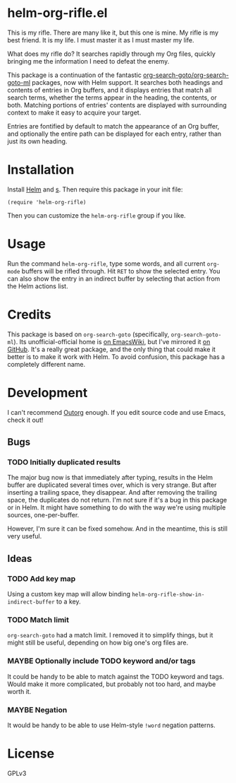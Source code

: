 * helm-org-rifle.el

This is my rifle.  There are many like it, but this one is mine.  My rifle is my best friend. It is my life.  I must master it as I must master my life.

What does my rifle do?  It searches rapidly through my Org files, quickly bringing me the information I need to defeat the enemy.

This package is a continuation of the fantastic [[https://github.com/alphapapa/org-search-goto][org-search-goto/org-search-goto-ml]] packages, now with Helm support. It searches both headings and contents of entries in Org buffers, and it displays entries that match all search terms, whether the terms appear in the heading, the contents, or both.  Matching portions of entries' contents are displayed with surrounding context to make it easy to acquire your target.

Entries are fontified by default to match the appearance of an Org buffer, and optionally the entire path can be displayed for each entry, rather than just its own heading.

* Installation

Install [[https://github.com/emacs-helm/helm][Helm]] and [[https://github.com/magnars/s.el][s]].  Then require this package in your init file:

#+BEGIN_SRC elisp
(require 'helm-org-rifle)
#+END_SRC

Then you can customize the =helm-org-rifle= group if you like.

* Usage

Run the command =helm-org-rifle=, type some words, and all current =org-mode= buffers will be rifled through.  Hit =RET= to show the selected entry.  You can also show the entry in an indirect buffer by selecting that action from the Helm actions list.

* Credits

This package is based on =org-search-goto= (specifically, =org-search-goto-ml=).  Its unofficial-official home is [[https://www.emacswiki.org/emacs/org-search-goto-ml.el][on EmacsWiki]], but I've mirrored it [[https://github.com/alphapapa/org-search-goto][on GitHub]]. It's a really great package, and the only thing that could make it better is to make it work with Helm.  To avoid confusion, this package has a completely different name.

* Development

I can't recommend [[https://github.com/tj64/outorg][Outorg]] enough.  If you edit source code and use Emacs, check it out!

** Bugs

*** TODO Initially duplicated results

The major bug now is that immediately after typing, results in the Helm buffer are duplicated several times over, which is very strange.  But after inserting a trailing space, they disappear.  And after removing the trailing space, the duplicates do not return.  I'm not sure if it's a bug in this package or in Helm.  It might have something to do with the way we're using multiple sources, one-per-buffer.

However, I'm sure it can be fixed somehow.  And in the meantime, this is still very useful.

** Ideas

*** TODO Add key map

Using a custom key map will allow binding =helm-org-rifle-show-in-indirect-buffer= to a key.

*** TODO Match limit

=org-search-goto= had a match limit.  I removed it to simplify things, but it might still be useful, depending on how big one's org files are.

*** MAYBE Optionally include TODO keyword and/or tags

It could be handy to be able to match against the TODO keyword and tags.  Would make it more complicated, but probably not too hard, and maybe worth it.

*** MAYBE Negation

It would be handy to be able to use Helm-style =!word= negation patterns.

* License

GPLv3
